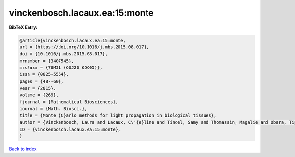 vinckenbosch.lacaux.ea:15:monte
===============================

.. :cite:t:`vinckenbosch.lacaux.ea:15:monte`

.. bibliography:: ../../All.bib

**BibTeX Entry:**

.. code-block:: bibtex

   @article{vinckenbosch.lacaux.ea:15:monte,
   url = {https://doi.org/10.1016/j.mbs.2015.08.017},
   doi = {10.1016/j.mbs.2015.08.017},
   mrnumber = {3407545},
   mrclass = {78M31 (60J20 65C05)},
   issn = {0025-5564},
   pages = {48--60},
   year = {2015},
   volume = {269},
   fjournal = {Mathematical Biosciences},
   journal = {Math. Biosci.},
   title = {Monte {C}arlo methods for light propagation in biological tissues},
   author = {Vinckenbosch, Laura and Lacaux, C\'{e}line and Tindel, Samy and Thomassin, Magalie and Obara, Tiphaine},
   ID = {vinckenbosch.lacaux.ea:15:monte},
   }

`Back to index <../index>`_
